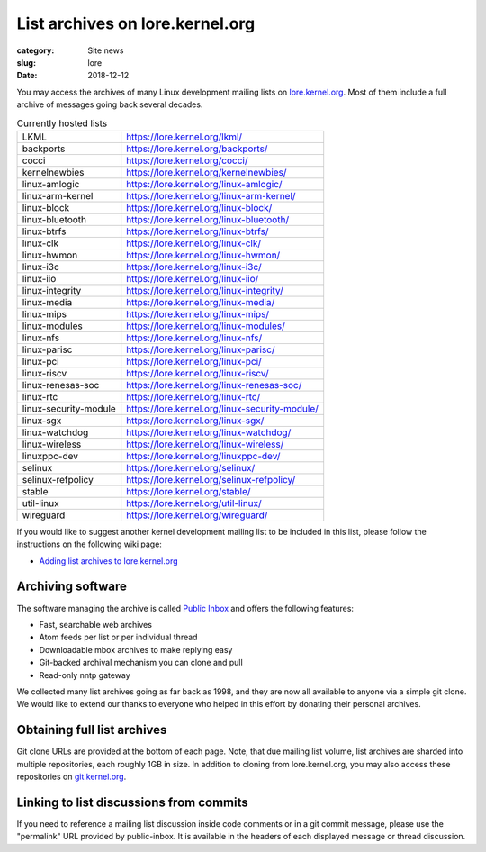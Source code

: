 List archives on lore.kernel.org
================================

:category: Site news
:slug: lore
:date: 2018-12-12

You may access the archives of many Linux development mailing lists on
lore.kernel.org_. Most of them include a full archive of messages going
back several decades.

.. table:: Currently hosted lists

    ===================== ==============================================
    LKML                  https://lore.kernel.org/lkml/
    backports             https://lore.kernel.org/backports/
    cocci                 https://lore.kernel.org/cocci/
    kernelnewbies         https://lore.kernel.org/kernelnewbies/
    linux-amlogic         https://lore.kernel.org/linux-amlogic/
    linux-arm-kernel      https://lore.kernel.org/linux-arm-kernel/
    linux-block           https://lore.kernel.org/linux-block/
    linux-bluetooth       https://lore.kernel.org/linux-bluetooth/
    linux-btrfs           https://lore.kernel.org/linux-btrfs/
    linux-clk             https://lore.kernel.org/linux-clk/
    linux-hwmon           https://lore.kernel.org/linux-hwmon/
    linux-i3c             https://lore.kernel.org/linux-i3c/
    linux-iio             https://lore.kernel.org/linux-iio/
    linux-integrity       https://lore.kernel.org/linux-integrity/
    linux-media           https://lore.kernel.org/linux-media/
    linux-mips            https://lore.kernel.org/linux-mips/
    linux-modules         https://lore.kernel.org/linux-modules/
    linux-nfs             https://lore.kernel.org/linux-nfs/
    linux-parisc          https://lore.kernel.org/linux-parisc/
    linux-pci             https://lore.kernel.org/linux-pci/
    linux-riscv           https://lore.kernel.org/linux-riscv/
    linux-renesas-soc     https://lore.kernel.org/linux-renesas-soc/
    linux-rtc             https://lore.kernel.org/linux-rtc/
    linux-security-module https://lore.kernel.org/linux-security-module/
    linux-sgx             https://lore.kernel.org/linux-sgx/
    linux-watchdog        https://lore.kernel.org/linux-watchdog/
    linux-wireless        https://lore.kernel.org/linux-wireless/
    linuxppc-dev          https://lore.kernel.org/linuxppc-dev/
    selinux               https://lore.kernel.org/selinux/
    selinux-refpolicy     https://lore.kernel.org/selinux-refpolicy/
    stable                https://lore.kernel.org/stable/
    util-linux            https://lore.kernel.org/util-linux/
    wireguard             https://lore.kernel.org/wireguard/
    ===================== ==============================================

If you would like to suggest another kernel development mailing list to
be included in this list, please follow the instructions on the
following wiki page:

- `Adding list archives to lore.kernel.org`_

Archiving software
------------------
The software managing the archive is called `Public Inbox`_ and offers
the following features:

- Fast, searchable web archives
- Atom feeds per list or per individual thread
- Downloadable mbox archives to make replying easy
- Git-backed archival mechanism you can clone and pull
- Read-only nntp gateway

We collected many list archives going as far back as 1998, and they are
now all available to anyone via a simple git clone. We would like to
extend our thanks to everyone who helped in this effort by donating
their personal archives.

Obtaining full list archives
----------------------------
Git clone URLs are provided at the bottom of each page. Note, that due
mailing list volume, list archives are sharded into multiple
repositories, each roughly 1GB in size. In addition to cloning from
lore.kernel.org, you may also access these repositories on
git.kernel.org_.

Linking to list discussions from commits
----------------------------------------
If you need to reference a mailing list discussion inside code comments
or in a git commit message, please use the "permalink" URL provided by
public-inbox. It is available in the headers of each displayed message
or thread discussion.

.. _lore.kernel.org: https://lore.kernel.org/lkml/
.. _`Adding list archives to lore.kernel.org`: https://korg.wiki.kernel.org/userdoc/lore
.. _`Public Inbox`: https://public-inbox.org/design_notes.html
.. _git.kernel.org: https://git.kernel.org/pub/scm/public-inbox/
